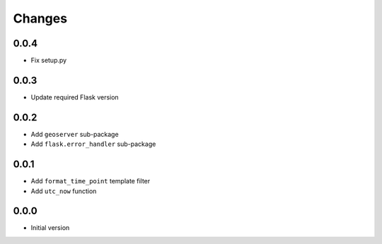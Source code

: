 Changes
=======


0.0.4
-----
- Fix setup.py


0.0.3
-----
- Update required Flask version


0.0.2
-----
- Add ``geoserver`` sub-package
- Add ``flask.error_handler`` sub-package


0.0.1
-----
- Add ``format_time_point`` template filter
- Add ``utc_now`` function


0.0.0
-----
- Initial version
